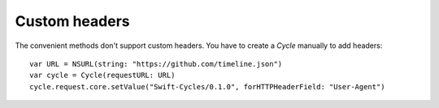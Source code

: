 Custom headers
==============

The convenient methods don't support custom headers. You have to create a
`Cycle` manually to add headers::

  var URL = NSURL(string: "https://github.com/timeline.json")
  var cycle = Cycle(requestURL: URL)
  cycle.request.core.setValue("Swift-Cycles/0.1.0", forHTTPHeaderField: "User-Agent")
